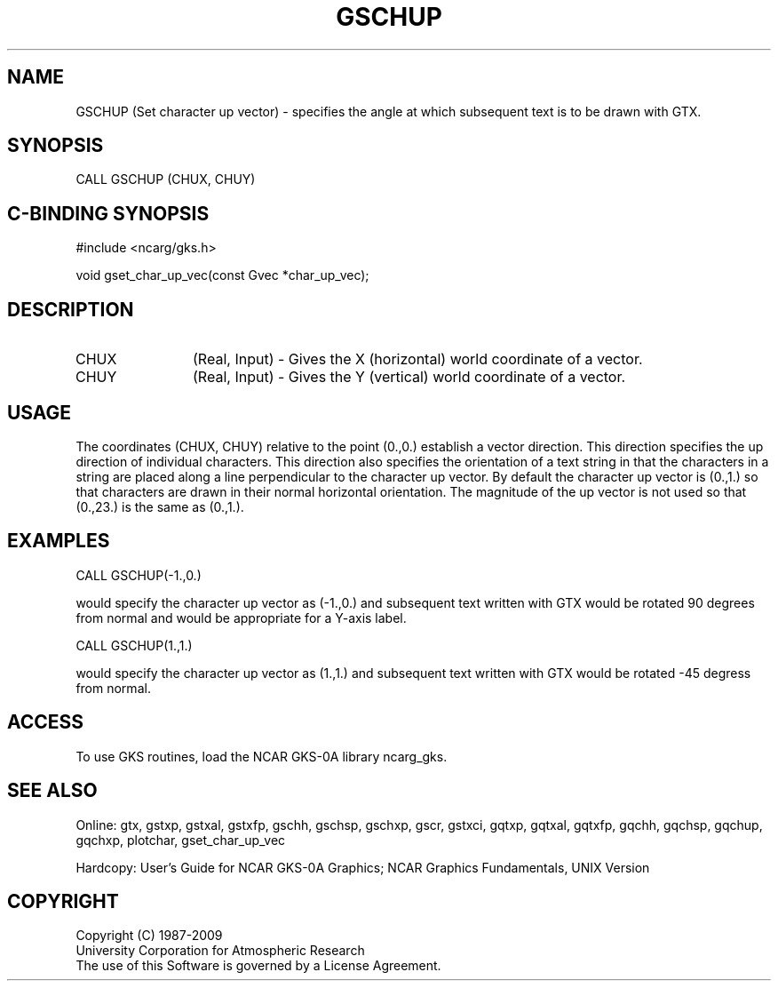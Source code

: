 .\"
.\"	$Id: gschup.m,v 1.16 2008-12-23 00:03:03 haley Exp $
.\"
.TH GSCHUP 3NCARG "March 1993" UNIX "NCAR GRAPHICS"
.SH NAME
GSCHUP (Set character up vector) - specifies the angle at which subsequent
text is to be drawn with GTX.
.SH SYNOPSIS
CALL GSCHUP (CHUX, CHUY)
.SH C-BINDING SYNOPSIS
#include <ncarg/gks.h>
.sp
void gset_char_up_vec(const Gvec *char_up_vec);
.SH DESCRIPTION
.IP CHUX 12
(Real, Input) - 
Gives the X (horizontal) world coordinate of a vector.
.IP CHUY 12
(Real, Input) - 
Gives the Y (vertical) world coordinate of a vector. 
.SH USAGE
The coordinates (CHUX, CHUY) relative to the point (0.,0.) 
establish a vector direction.  This direction specifies the
up direction of individual characters.  This direction also specifies the
orientation of a text string in that the characters in a string
are placed along a line perpendicular to the character up vector.
By default the character up vector is (0.,1.) so that characters
are drawn in their normal horizontal orientation.
The magnitude of the up vector is not used so that (0.,23.) is
the same as (0.,1.).
.SH EXAMPLES
.nf

      CALL GSCHUP(-1.,0.)

.fi
would specify the character up vector as (-1.,0.) and subsequent
text written with GTX would be rotated 90 degrees from normal and
would be appropriate for a Y-axis label.
.sp
.nf

      CALL GSCHUP(1.,1.)

.fi
would specify the character up vector as (1.,1.) and subsequent
text written with GTX would be rotated -45 degress from normal.
.SH ACCESS
To use GKS routines, load the NCAR GKS-0A library 
ncarg_gks.
.SH SEE ALSO
Online: 
gtx, gstxp, gstxal, gstxfp, gschh, gschsp, gschxp, gscr, gstxci, 
gqtxp, gqtxal, gqtxfp, gqchh, gqchsp, gqchup, gqchxp, plotchar, gset_char_up_vec
.sp
Hardcopy: 
User's Guide for NCAR GKS-0A Graphics;
NCAR Graphics Fundamentals, UNIX Version
.SH COPYRIGHT
Copyright (C) 1987-2009
.br
University Corporation for Atmospheric Research
.br
The use of this Software is governed by a License Agreement.
